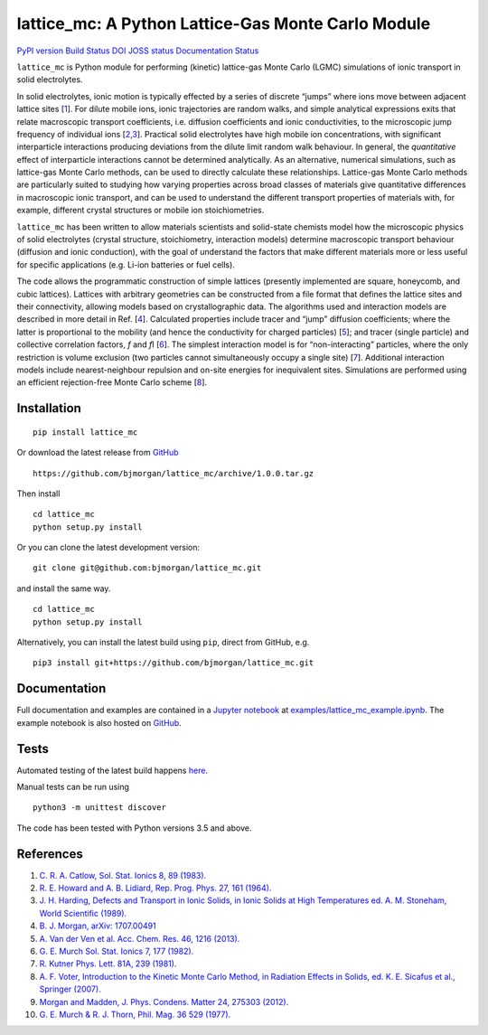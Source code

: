 lattice_mc: A Python Lattice-Gas Monte Carlo Module
===================================================

`PyPI version <https://badge.fury.io/py/lattice-mc>`__ `Build
Status <https://travis-ci.org/bjmorgan/lattice_mc>`__
`DOI <https://zenodo.org/badge/latestdoi/75750912>`__ `JOSS
status <http://joss.theoj.org/papers/6940b7bb0d59be86b8823a10780caae0>`__
`Documentation
Status <http://lattice-mc.readthedocs.io/en/latest/?badge=latest>`__

``lattice_mc`` is Python module for performing (kinetic) lattice-gas
Monte Carlo (LGMC) simulations of ionic transport in solid electrolytes.

In solid electrolytes, ionic motion is typically effected by a series of
discrete “jumps” where ions move between adjacent lattice sites
[`1 <#Catlow_SolStatIonics1983>`__]. For dilute mobile ions, ionic
trajectories are random walks, and simple analytical expressions exits
that relate macroscopic transport coefficients, i.e. diffusion
coefficients and ionic conductivities, to the microscopic jump frequency
of individual ions
[`2 <#HowardAndLidiard_RepProgPhys1964>`__,\ `3 <#Stoneham_IonicSolids1989>`__].
Practical solid electrolytes have high mobile ion concentrations, with
significant interparticle interactions producing deviations from the
dilute limit random walk behaviour. In general, the *quantitative*
effect of interparticle interactions cannot be determined analytically.
As an alternative, numerical simulations, such as lattice-gas Monte
Carlo methods, can be used to directly calculate these relationships.
Lattice-gas Monte Carlo methods are particularly suited to studying how
varying properties across broad classes of materials give quantitative
differences in macroscopic ionic transport, and can be used to
understand the different transport properties of materials with, for
example, different crystal structures or mobile ion stoichiometries.

``lattice_mc`` has been written to allow materials scientists and
solid-state chemists model how the microscopic physics of solid
electrolytes (crystal structure, stoichiometry, interaction models)
determine macroscopic transport behaviour (diffusion and ionic
conduction), with the goal of understand the factors that make different
materials more or less useful for specific applications (e.g. Li-ion
batteries or fuel cells).

The code allows the programmatic construction of simple lattices
(presently implemented are square, honeycomb, and cubic lattices).
Lattices with arbitrary geometries can be constructed from a file format
that defines the lattice sites and their connectivity, allowing models
based on crystallographic data. The algorithms used and interaction
models are described in more detail in Ref. [`4 <#Morgan_LLZO>`__].
Calculated properties include tracer and “jump” diffusion coefficients;
where the latter is proportional to the mobility (and hence the
conductivity for charged particles)
[`5 <#VanDerVenEtAl_AccChemRes2013>`__]; and tracer (single particle)
and collective correlation factors, *f* and *f*\ I
[`6 <#Murch_SolStatIonics1982>`__]. The simplest interaction model is
for “non-interacting” particles, where the only restriction is volume
exclusion (two particles cannot simultaneously occupy a single site)
[`7 <#Kutner_PhysLett1981>`__]. Additional interaction models include
nearest-neighbour repulsion and on-site energies for inequivalent sites.
Simulations are performed using an efficient rejection-free Monte Carlo
scheme [`8 <#Voter_kMCmethod>`__].

Installation
------------

::

   pip install lattice_mc

Or download the latest release from
`GitHub <https://github.com/bjmorgan/lattice_mc/releases>`__

::

   https://github.com/bjmorgan/lattice_mc/archive/1.0.0.tar.gz

Then install

::

   cd lattice_mc
   python setup.py install

Or you can clone the latest development version:

::

   git clone git@github.com:bjmorgan/lattice_mc.git

and install the same way.

::

   cd lattice_mc
   python setup.py install

Alternatively, you can install the latest build using ``pip``, direct
from GitHub, e.g.

::

   pip3 install git+https://github.com/bjmorgan/lattice_mc.git

Documentation
-------------

Full documentation and examples are contained in a `Jupyter
notebook <http://jupyter-notebook.readthedocs.io/en/latest/#>`__ at
`examples/lattice_mc_example.ipynb <examples/lattice_mc_example.ipynb>`__.
The example notebook is also hosted on
`GitHub <https://github.com/bjmorgan/lattice_mc/blob/master/examples/lattice_mc_examples.ipynb>`__.

Tests
-----

Automated testing of the latest build happens
`here <https://travis-ci.org/bjmorgan/lattice_mc>`__.

Manual tests can be run using

::

   python3 -m unittest discover

The code has been tested with Python versions 3.5 and above.

References
----------

1.  \ `C. R. A. Catlow, Sol. Stat. Ionics 8, 89
    (1983). <https://doi.org/10.1016/0167-2738%2883%2990069-3>`__
2.  \ `R. E. Howard and A. B. Lidiard, Rep. Prog. Phys. 27, 161
    (1964). <https://doi.org/10.1088/0034-4885/27/1/305>`__
3.  \ `J. H. Harding, Defects and Transport in Ionic Solids, in Ionic
    Solids at High Temperatures ed. A. M. Stoneham, World Scientific
    (1989). <https://doi.org/10.1142/9789814503228_0003>`__
4.  \ `B. J. Morgan, arXiv:
    1707.00491 <https://arxiv.org/abs/1707.00491>`__
5.  \ `A. Van der Ven et al. Acc. Chem. Res. 46, 1216
    (2013). <https://dx.doi.org/10.1021/ar200329r>`__
6.  \ `G. E. Murch Sol. Stat. Ionics 7, 177
    (1982). <https://dx.doi.org/10.1016/0167-2738%2882%2990050-9>`__
7.  \ `R. Kutner Phys. Lett. 81A, 239
    (1981). <https://dx.doi.org/10.1016/0375-9601%2881%2990251-6>`__
8.  \ `A. F. Voter, Introduction to the Kinetic Monte Carlo Method, in
    Radiation Effects in Solids, ed. K. E. Sicafus et al., Springer
    (2007). <https://doi.org/10.1007/978-1-4020-5295-8_1>`__
9.  \ `Morgan and Madden, J. Phys. Condens. Matter 24, 275303
    (2012). <http://www.iopscience.iop.org/article/10.1088/0953-8984/24/27/275303/>`__
10. \ `G. E. Murch & R. J. Thorn, Phil. Mag. 36 529
    (1977). <http://dx.doi.org/10.1080/14786437708239737>`__
